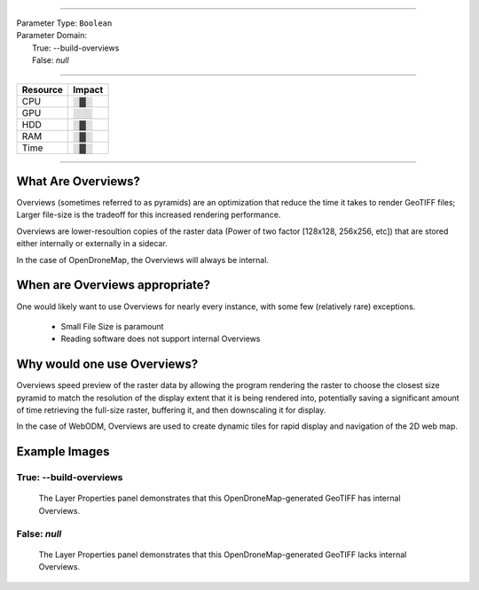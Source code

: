 ----

| Parameter Type: ``Boolean``
| Parameter Domain:
|  True: --build-overviews
|  False: `null`

----

========        ========
Resource        Impact
========        ========
CPU             ░▓░
GPU             ░░░
HDD             ░▓░
RAM             ░▓░
Time            ░▓░
========        ========

----

What Are Overviews?
-------------------
Overviews (sometimes referred to as pyramids) are an optimization that reduce the time it takes to render GeoTIFF files; Larger file-size is the tradeoff for this increased rendering performance.

Overviews are lower-resoultion copies of the raster data (Power of two factor [128x128, 256x256, etc]) that are stored either internally or externally in a sidecar.

In the case of OpenDroneMap, the Overviews will always be internal.

When are Overviews appropriate?
-------------------------------
One would likely want to use Overviews for nearly every instance, with some few (relatively rare) exceptions.

 * Small File Size is paramount
 * Reading software does not support internal Overviews

Why would one use Overviews?
----------------------------
Overviews speed preview of the raster data by allowing the program rendering the raster to choose the closest size pyramid to match the resolution of the display extent that it is being rendered into, potentially saving a significant amount of time retrieving the full-size raster, buffering it, and then downscaling it for display.

In the case of WebODM, Overviews are used to create dynamic tiles for rapid display and navigation of the 2D web map.

Example Images
--------------

True: --build-overviews
^^^^^^^^^^^^^^^^^^^^^^^
.. figure:: https://user-images.githubusercontent.com/19295950/127073339-6b2a0a4f-6ede-4dc1-8da4-5bc9646de304.png
  :alt: QGIS displaying the generated Overviews

  The Layer Properties panel demonstrates that this OpenDroneMap-generated GeoTIFF has internal Overviews.

False: `null`
^^^^^^^^^^^^^
.. figure:: https://user-images.githubusercontent.com/19295950/127074349-a3f84c4c-d05c-4bf1-bd7c-790781ad0fe3.png
  :alt: QGIS displaying the file is lacking Overviews

  The Layer Properties panel demonstrates that this OpenDroneMap-generated GeoTIFF lacks internal Overviews.
